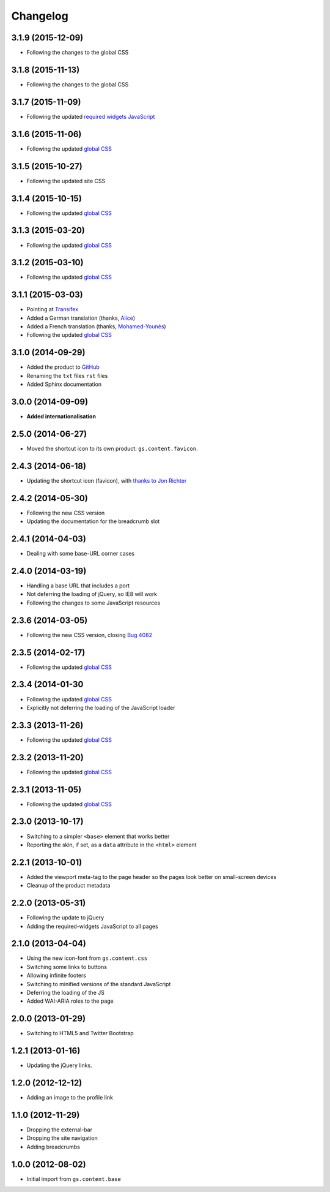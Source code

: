Changelog
=========

3.1.9 (2015-12-09)
------------------

* Following the changes to the global CSS

3.1.8 (2015-11-13)
------------------

* Following the changes to the global CSS

3.1.7 (2015-11-09)
------------------

* Following the updated `required widgets JavaScript`_

.. _required widgets JavaScript:
   https://github.com/groupserver/gs.content.js.required

3.1.6 (2015-11-06)
------------------

* Following the updated `global CSS`_

3.1.5 (2015-10-27)
------------------

* Following the updated site CSS

3.1.4 (2015-10-15)
------------------

* Following the updated `global CSS`_

3.1.3 (2015-03-20)
------------------

* Following the updated `global CSS`_

3.1.2 (2015-03-10)
------------------

* Following the updated `global CSS`_

3.1.1 (2015-03-03)
------------------

* Pointing at Transifex_
* Added a German translation (thanks, Alice_)
* Added a French translation (thanks, `Mohamed-Younès`_)
* Following the updated `global CSS`_

.. _Transifex:
   https://www.transifex.com/groupserver/gs-content-layout/
.. _Alice: http://groupserver.org/p/alice
.. _Mohamed-Younès:
   https://www.transifex.com/user/profile/MohamedZ/

3.1.0 (2014-09-29)
------------------

* Added the product to GitHub_
* Renaming the ``txt`` files ``rst`` files
* Added Sphinx documentation

.. _GitHub: https://github.com/groupserver/gs.content.layout

3.0.0 (2014-09-09)
------------------

* **Added internationalisation**

2.5.0 (2014-06-27)
------------------

* Moved the shortcut icon to its own product:
  ``gs.content.favicon``.

2.4.3 (2014-06-18)
------------------

* Updating the shortcut icon (favicon), with `thanks to Jon
  Richter
  <http://groupserver.org/r/post/2lPWtRR8hQSnMtzAsbDAkg>`_


2.4.2 (2014-05-30)
------------------

* Following the new CSS version
* Updating the documentation for the breadcrumb slot

2.4.1 (2014-04-03)
------------------

* Dealing with some base-URL corner cases

2.4.0 (2014-03-19)
------------------

* Handling a base URL that includes a port
* Not deferring the loading of jQuery, so IE8 will work
* Following the changes to some JavaScript resources

2.3.6 (2014-03-05)
------------------

* Following the new CSS version, closing 
  `Bug 4082 <https://redmine.iopen.net/issues/4082>`_

2.3.5 (2014-02-17)
------------------

* Following the updated `global CSS`_

2.3.4 (2014-01-30
------------------

* Following the updated `global CSS`_
* Explicitly not deferring the loading of the JavaScript loader

2.3.3 (2013-11-26)
------------------

* Following the updated `global CSS`_

2.3.2 (2013-11-20)
------------------

* Following the updated `global CSS`_

2.3.1 (2013-11-05)
------------------

* Following the updated `global CSS`_

2.3.0 (2013-10-17)
------------------

* Switching to a simpler ``<base>`` element that works better
* Reporting the skin, if set, as a ``data`` attribute in the
  ``<html>`` element

2.2.1 (2013-10-01)
------------------

* Added the viewport meta-tag to the page header so the pages
  look better on small-screen devices
* Cleanup of the product metadata

2.2.0 (2013-05-31)
------------------

* Following the update to jQuery
* Adding the required-widgets JavaScript to all pages

2.1.0 (2013-04-04)
------------------

* Using the new icon-font from ``gs.content.css``
* Switching some links to buttons
* Allowing infinite footers
* Switching to minified versions of the standard JavaScript
* Deferring the loading of the JS
* Added WAI-ARIA roles to the page

2.0.0 (2013-01-29)
------------------

* Switching to HTML5 and Twitter Bootstrap

1.2.1 (2013-01-16)
------------------

* Updating the jQuery links.

1.2.0 (2012-12-12)
------------------

* Adding an image to the profile link

1.1.0 (2012-11-29)
------------------

* Dropping the external-bar
* Dropping the site navigation
* Adding breadcrumbs

1.0.0 (2012-08-02)
------------------

* Initial import from ``gs.content.base``

.. _global CSS: https://github.com/groupserver/gs.content.css
..  LocalWords:  Changelog Transifex Younès CSS GitHub
